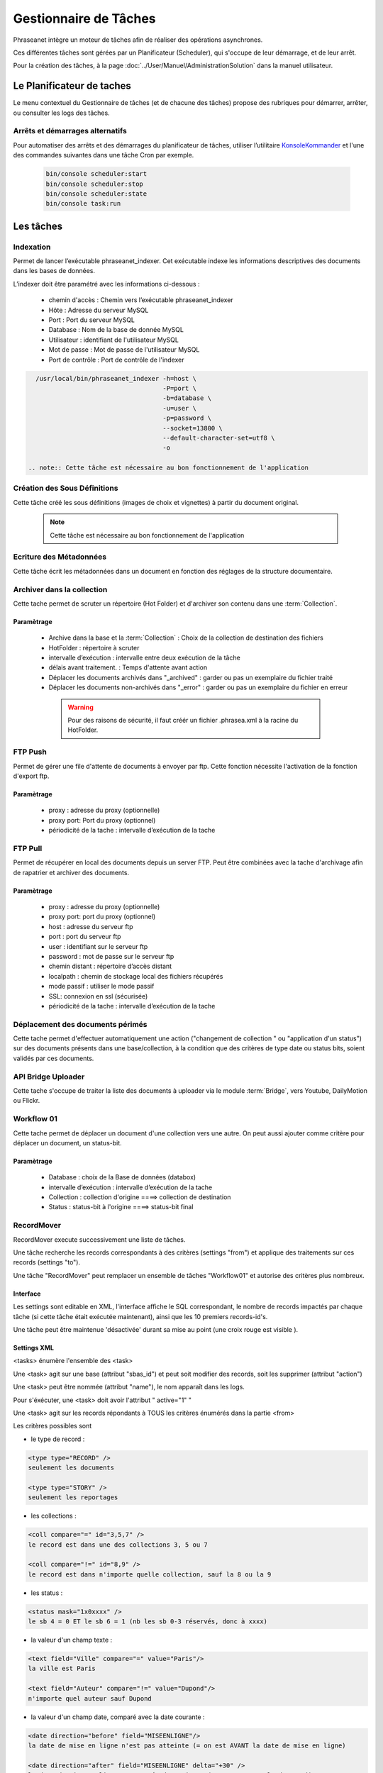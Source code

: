 Gestionnaire de Tâches
======================

Phraseanet intègre un moteur de tâches afin de réaliser des opérations
asynchrones.

Ces différentes tâches sont gérées par un Planificateur (Scheduler),
qui s'occupe de leur démarrage, et de leur arrêt.

Pour la création des tâches, à la page :doc:`../User/Manuel/AdministrationSolution`
dans la manuel utilisateur.

Le Planificateur de taches
---------------------------

Le menu contextuel du Gestionnaire de tâches (et de chacune des tâches) propose
des rubriques pour démarrer, arrêter, ou consulter les logs des tâches.


Arrêts et démarrages alternatifs
********************************

Pour automatiser des arrêts et des démarrages du planificateur de tâches, utiliser l’utilitaire
`KonsoleKommander <Console>`_ et l'une des commandes suivantes dans une tâche Cron par exemple.


  .. code-block:: bash

    bin/console scheduler:start
    bin/console scheduler:stop
    bin/console scheduler:state
    bin/console task:run

Les tâches
----------

Indexation
**********

Permet de lancer l’exécutable phraseanet_indexer.
Cet exécutable indexe les informations descriptives des
documents dans les bases de données.

L’indexer doit être paramétré avec les informations ci-dessous :

  * chemin d'accès : Chemin vers l’exécutable phraseanet_indexer
  * Hôte : Adresse du serveur MySQL
  * Port : Port du serveur MySQL
  * Database : Nom de la base de donnée MySQL
  * Utilisateur : identifiant de l'utilisateur MySQL
  * Mot de passe : Mot de passe de l'utilisateur MySQL
  * Port de contrôle : Port de contrôle de l'indexer

.. code-block:: bash

    /usr/local/bin/phraseanet_indexer -h=host \
                                      -P=port \
                                      -b=database \
                                      -u=user \
                                      -p=password \
                                      --socket=13800 \
                                      --default-character-set=utf8 \
                                      -o

  .. note:: Cette tâche est nécessaire au bon fonctionnement de l'application

Création des Sous Définitions
*****************************

Cette tâche créé les sous définitions (images de choix et vignettes) à partir
du document original.

  .. note:: Cette tâche est nécessaire au bon fonctionnement de l'application

Ecriture des Métadonnées
************************

Cette tâche écrit les métadonnées dans un document en fonction des réglages de
la structure documentaire.

Archiver dans la collection
***************************

Cette tache permet de scruter un répertoire (Hot Folder) et d'archiver son
contenu dans une :term:`Collection`.

Paramètrage
^^^^^^^^^^^

  * Archive dans la base et la :term:`Collection` : Choix de la
    collection de destination des fichiers
  * HotFolder : répertoire à scruter
  * intervalle d’exécution : intervalle entre deux exécution de la tâche
  * délais avant traitement. : Temps d'attente avant action
  * Déplacer les documents archivés dans "_archived" : garder
    ou pas un exemplaire du fichier traité
  * Déplacer les documents non-archivés dans "_error" : garder
    ou pas un exemplaire du fichier en erreur

   .. warning:: Pour des raisons de sécurité, il faut créér un fichier
      .phrasea.xml à la racine du HotFolder.


FTP Push
********

Permet de gérer une file d'attente de documents à envoyer par ftp.
Cette fonction nécessite l'activation de la fonction d'export ftp.

Paramètrage
^^^^^^^^^^^

  * proxy : adresse du proxy (optionnelle)
  * proxy port: Port du proxy (optionnel)
  * périodicité de la tache : intervalle d’exécution de la tache

FTP Pull
********

Permet de récupérer en local des documents depuis un server FTP. Peut être
combinées avec la tache d'archivage afin de rapatrier et archiver des documents.

Paramètrage
^^^^^^^^^^^

  * proxy : adresse du proxy (optionnelle)
  * proxy port: port du proxy (optionnel)
  * host : adresse du serveur ftp
  * port : port du serveur ftp
  * user : identifiant sur le serveur ftp
  * password : mot de passe sur le serveur ftp
  * chemin distant : répertoire d’accès distant
  * localpath : chemin de stockage local des fichiers récupérés
  * mode passif : utiliser le mode passif
  * SSL: connexion en ssl (sécurisée)
  * périodicité de la tache : intervalle d’exécution de la tache


Déplacement des documents périmés
*********************************

Cette tache permet d'effectuer automatiquement une action ("changement de
collection " ou "application d'un status") sur des documents
présents dans une base/collection, à la condition que des critères
de type date ou status bits, soient validés par ces documents.

API Bridge Uploader
*******************
Cette tache s'occupe de traiter la liste des documents à uploader via
le module :term:`Bridge`, vers Youtube, DailyMotion ou Flickr.

Workflow 01
***********

Cette tache permet de déplacer un document d'une collection
vers une autre. On peut aussi ajouter comme critère pour déplacer
un document, un status-bit.

Paramètrage
^^^^^^^^^^^

  * Database : choix de la Base de données (databox)
  * intervalle d’exécution :  intervalle d’exécution de la tache
  * Collection : collection d'origine ====> collection de destination
  * Status : status-bit à l'origine   ====> status-bit final

.. todo:: Batch upload process (XML Service)






RecordMover
***********

RecordMover execute successivement une liste de tâches.

Une tâche recherche les records correspondants à des critères (settings "from")
et applique des traitements sur ces records (settings "to").

Une tâche "RecordMover" peut remplacer un ensemble de tâches "Workflow01" et
autorise des critères plus nombreux.


Interface
^^^^^^^^^
Les settings sont editable en XML, l'interface affiche le SQL correspondant, le
nombre de records impactés par chaque tâche (si cette tâche était exécutée
maintenant), ainsi que les 10 premiers records-id's.

Une tâche peut être maintenue 'désactivée' durant sa mise au point
(une croix rouge est visible ).


Settings XML
^^^^^^^^^^^^

<tasks> énumère l'ensemble des <task>

Une <task> agit sur une base (attribut "sbas_id") et peut soit modifier des
records, soit les supprimer (attribut "action")

Une <task> peut être nommée (attribut "name"), le nom apparaît dans les logs.

Pour s'éxécuter, une <task> doit avoir l'attribut " active="1" "

Une <task> agit sur les records répondants à TOUS les critères énumérés dans la
partie <from>

Les critères possibles sont

- le type de record :

.. code-block:: xml

    <type type="RECORD" />
    seulement les documents

    <type type="STORY" />
    seulement les reportages

- les collections :

.. code-block:: xml

    <coll compare="=" id="3,5,7" />
    le record est dans une des collections 3, 5 ou 7

    <coll compare="!=" id="8,9" />
    le record est dans n'importe quelle collection, sauf la 8 ou la 9

- les status :

.. code-block:: xml

    <status mask="1x0xxxx" />
    le sb 4 = 0 ET le sb 6 = 1 (nb les sb 0-3 réservés, donc à xxxx)

- la valeur d'un champ texte :

.. code-block:: xml

    <text field="Ville" compare="=" value="Paris"/>
    la ville est Paris

    <text field="Auteur" compare="!=" value="Dupond"/>
    n'importe quel auteur sauf Dupond

- la valeur d'un champ date, comparé avec la date courante :

.. code-block:: xml

    <date direction="before" field="MISEENLIGNE"/>
    la date de mise en ligne n'est pas atteinte (= on est AVANT la date de mise en ligne)

    <date direction="after" field="MISEENLIGNE" delta="+30" />
    la date de mise en ligne est passée de 30 jours (= on est APRES la date+30j)

    <date direction="after" field="PURGE" delta="-2" />
    on est 2j avant la date de purge


Pour l'action "update", les opérations décrites dans <to> peuvent porter sur :

- la collection

.. code-block:: xml

    <coll id="2" />
    le record passe dans la collection 2

- les status

.. code-block:: xml

    <status mask="0x1xxxx" />
    baisser le sb 6, lever le sb 4


Pour l'action "delete", l'attribut "deletechildren="1"" demande la suppression du contenu des regroupements supprimés.

exemples
^^^^^^^^

.. code-block:: xml

    <?xml version="1.0" encoding="UTF-8"?>
    <tasksettings>
    <period>10</period>
    <logsql>0</logsql>
    <tasks>

        <!-- maintenir hors ligne (sb4=1) tous les docs sous copyright -->
        <task active="1" name="confidentiel" action="update" sbas_id="1">
        <from>
            <date direction="before" field="FIN_COPYRIGHT"/>
        </from>
        <to>
            <status mask="x1xxxx"/>
        </to>
        </task>

        <!-- mettre en ligne (sb4=0) les docs de la collection 'public' entre la date de copyright et la date d'archivage -->
        <task active="1" name="visible" action="update" sbas_id="1">
        <from>
            <coll compare="=" id="5"/>
            <date direction="after" field="FIN_COPYRIGHT"/>
            <date direction="before" field="ARCHIVAGE"/>
        </from>
        <to>
            <status mask="x0xxxx"/>
        </to>
        </task>

        <!-- avertir 10j avant l'archivage (lever sb5) -->
        <task active="1" name="bientôt la fin" action="update" sbas_id="1">
        <from>
            <coll compare="=" id="5"/>
            <date direction="after" field="ARCHIVAGE" delta="-10"/>
        </from>
        <to>
            <status mask="1xxxxx"/>
        </to>
        </task>

        <!-- déplacer dans la collection 'archive' -->
        <task active="1" name="archivage" action="update" sbas_id="1">
        <from>
            <coll compare="=" id="5"/>
            <date direction="after" field="ARCHIVAGE" />
        </from>
        <to>
            <status mask="00xxxx"/>  <!-- on nettoie les status pour la forme -->
            <coll id="666" />
        </to>
        </task>

        <!-- purger la collection 'archive' des docs archivés depuis 1 an -->
        <task active="1" name="archivage" action="delete" sbas_id="1">
        <from>
            <coll compare="=" id="666"/>
            <date direction="after" field="ARCHIVAGE" delta="+365" />
        </from>
        </task>

    </tasks>
    </tasksettings>

.. warning::
    Dans le cas de conflits ou de recouvrements entre les critères de
    <task> successives, des docs peuvent 'sauter' d'un état à l'autre à chaque
    éxécution de la tâche.


    ex :
    dans le cas précédent, si la date d'archivage d'un doc est antérieure à sa date
    de fin de copyright (incohérent), le sb 4 va passer de 0 à 1 à chaque éxécution.

    Ce type de problème peut être évité en s'assurant qu'aucune des clauses 'from'
    ne se recouvrent, par ex. en levant un sb spécifique à chaque <task>


.. todo:: on ne peut pas tester l'absence d'un champ avec 'value=""'







